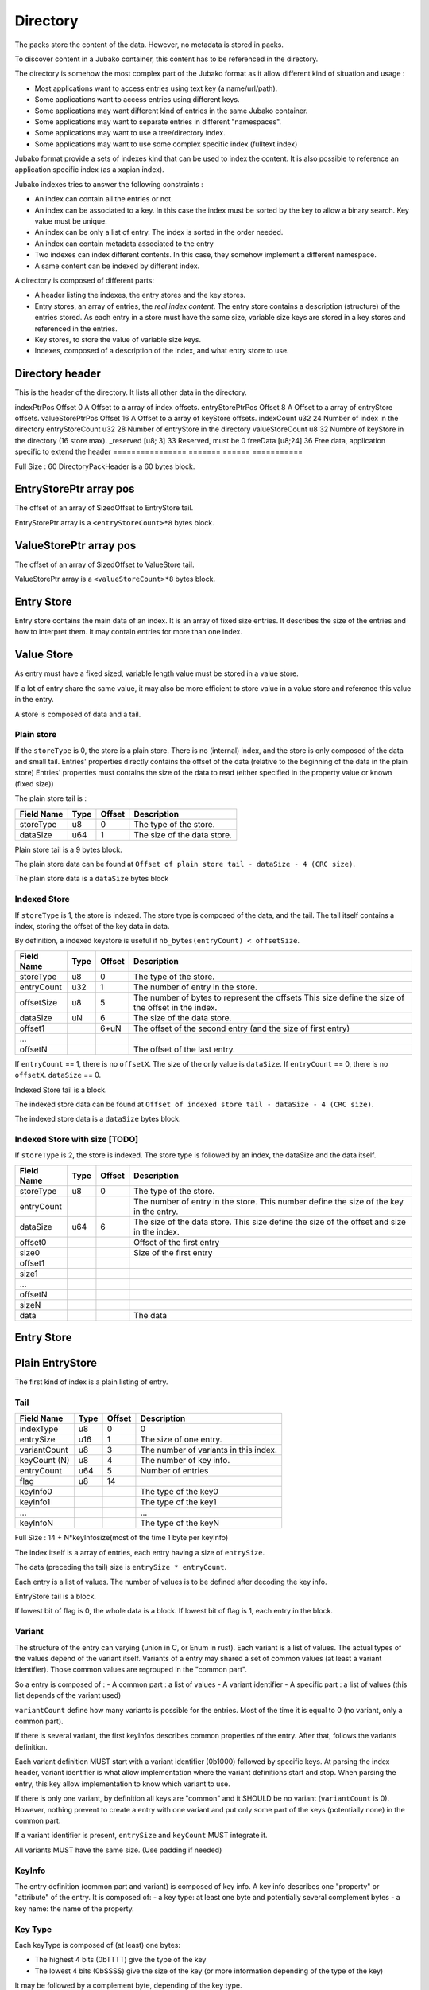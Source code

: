 =========
Directory
=========

The packs store the content of the data. However, no metadata is stored in packs.

To discover content in a Jubako container, this content has to be referenced in the directory.

The directory is somehow the most complex part of the Jubako format as it allow different
kind of situation and usage :

- Most applications want to access entries using text key (a name/url/path).
- Some applications want to access entries using different keys.
- Some applications may want different kind of entries in the same Jubako container.
- Some applications may want to separate entries in different "namespaces".
- Some applications may want to use a tree/directory index.
- Some applications may want to use some complex specific index (fulltext index)

Jubako format provide a sets of indexes kind that can be used to index the content.
It is also possible to reference an application specific index (as a xapian index).

Jubako indexes tries to answer the following constraints :

- An index can contain all the entries or not.
- An index can be associated to a key.
  In this case the index must be sorted by the key to allow a binary search.
  Key value must be unique.
- An index can be only a list of entry. The index is sorted in the order needed.
- An index can contain metadata associated to the entry
- Two indexes can index different contents. In this case, they somehow implement a
  different namespace.
- A same content can be indexed by different index.

A directory is composed of different parts:

- A header listing the indexes, the entry stores and the key stores.
- Entry stores, an array of entries, the `real index content`.
  The entry store contains a description (structure) of the entries stored.
  As each entry in a store must have the same size, variable size keys are stored in
  a key stores and referenced in the entries.
- Key stores, to store the value of variable size keys.
- Indexes, composed of a description of the index, and what entry store to use.


Directory header
================

This is the header of the directory.
It lists all other data in the directory.

================ ========== ====== ===========
Field Name       Type       Offset Description
================ ======= ====== ===========
indexPtrPos      Offset  0      A Offset to a array of index offsets.
entryStorePtrPos Offset  8      A Offset to a array of entryStore offsets.
valueStorePtrPos Offset  16     A Offset to a array of keyStore offsets.
indexCount       u32     24     Number of index in the directory
entryStoreCount  u32     28     Number of entryStore in the directory
valueStoreCount  u8      32     Numbre of keyStore in the directory (16 store max).
_reserved        [u8; 3] 33     Reserved, must be 0
freeData         [u8;24] 36     Free data, application specific to extend the header
================ ======= ====== ===========

Full Size : 60
DirectoryPackHeader is a 60 bytes block.

EntryStorePtr array pos
=======================

The offset of an array of SizedOffset to EntryStore tail.

EntryStorePtr array is a ``<entryStoreCount>*8`` bytes block.

ValueStorePtr array pos
=======================

The offset of an array of SizedOffset to ValueStore tail.

ValueStorePtr array is a ``<valueStoreCount>*8`` bytes block.

Entry Store
===========

Entry store contains the main data of an index.
It is an array of fixed size entries.
It describes the size of the entries and how to interpret them.
It may contain entries for more than one index.

Value Store
===========

As entry must have a fixed sized, variable length value must be stored in a
value store.

If a lot of entry share the same value, it may also be more efficient to
store value in a value store and reference this value in the entry.

A store is composed of data and a tail.

Plain store
-----------

If the ``storeType`` is 0, the store is a plain store.
There is no (internal) index, and the store is only composed of the data and small tail.
Entries' properties directly contains the offset of the data (relative to the beginning of the data in the plain store)
Entries' properties must contains the size of the data to read (either specified
in the property value or known (fixed size))

The plain store tail is :

============== ================== ====== ===========
Field Name     Type               Offset Description
============== ================== ====== ===========
storeType      u8                 0      The type of the store.
dataSize       u64                1      The size of the data store.
============== ================== ====== ===========

Plain store tail is a 9 bytes block.

The plain store data can be found at ``Offset of plain store tail - dataSize - 4 (CRC size)``.

The plain store data is a ``dataSize`` bytes block

Indexed Store
-------------

If ``storeType`` is 1, the store is indexed.
The store type is composed of the data, and the tail.
The tail itself contains a index, storing the offset of the key data in data.

By definition, a indexed keystore is useful if ``nb_bytes(entryCount) < offsetSize``.


============== ================== ====== ===========
Field Name     Type               Offset Description
============== ================== ====== ===========
storeType      u8                 0      The type of the store.
entryCount     u32                1      The number of entry in the store.
offsetSize     u8                 5      The number of bytes to represent the offsets
                                         This size define the size of the offset in the
                                         index.
dataSize       uN                 6      The size of the data store.
offset1                           6+uN   The offset of the second entry
                                         (and the size of first entry)
...
offsetN                                  The offset of the last entry.
============== ================== ====== ===========

If ``entryCount`` == 1, there is no ``offsetX``. The size of the only value is ``dataSize``.
If ``entryCount`` == 0, there is no ``offsetX``. ``dataSize`` == 0.

Indexed Store tail is a block.

The indexed store data can be found at ``Offset of indexed store tail - dataSize - 4 (CRC size)``.

The indexed store data is a ``dataSize`` bytes block.



Indexed Store with size [TODO]
------------------------------

If ``storeType`` is 2, the store is indexed.
The store type is followed by an index, the dataSize and the data itself.

============== ================== ====== ===========
Field Name     Type               Offset Description
============== ================== ====== ===========
storeType      u8                 0      The type of the store.
entryCount                               The number of entry in the store.
                                         This number define the size of the key in the
                                         entry.
dataSize       u64                6      The size of the data store.
                                         This size define the size of the offset
                                         and size in the index.
offset0                                  Offset of the first entry
size0                                    Size of the first entry
offset1
size1
...
offsetN
sizeN
data                                     The data
============== ================== ====== ===========


Entry Store
===========

Plain EntryStore
================

The first kind of index is a plain listing of entry.

Tail
----

============= ================== ================= =============
Field Name    Type               Offset            Description
============= ================== ================= =============
indexType     u8                 0                 0
entrySize     u16                1                 The size of one entry.
variantCount  u8                 3                 The number of variants in this index.
keyCount (N)  u8                 4                 The number of key info.
entryCount    u64                5                 Number of entries
flag          u8                 14
keyInfo0                                           The type of the key0
keyInfo1                                           The type of the key1
...                                                ...
keyInfoN                                           The type of the keyN
============= ================== ================= =============


Full Size : 14 + N*keyInfosize(most of the time 1 byte per keyInfo)

The index itself is a array of entries, each entry having a size of
``entrySize``.

The data (preceding the tail) size is ``entrySize * entryCount``.

Each entry is a list of values. The number of values is to be defined after decoding
the key info.

EntryStore tail is a block.

If lowest bit of flag is 0, the whole data is a block.
If lowest bit of flag is 1, each entry in the block.


Variant
-------

The structure of the entry can varying (union in C, or Enum in rust).
Each variant is a list of values. The actual types of the values depend of the variant itself.
Variants of a entry may shared a set of common values (at least a variant identifier).
Those common values are regrouped in the "common part".

So a entry is composed of :
- A common part : a list of values
- A variant identifier
- A specific part : a list of values (this list depends of the variant used)

``variantCount`` define how many variants is possible for the entries.
Most of the time it is equal to 0 (no variant, only a common part).

If there is several variant, the first keyInfos describes common properties of the entry.
After that, follows the variants definition.

Each variant definition MUST start with a variant identifier (0b1000) followed by specific keys.
At parsing the index header, variant identifier is what allow implementation where the variant definitions start and stop.
When parsing the entry, this key allow implementation to know which variant to use.

If there is only one variant, by definition all keys are "common" and it SHOULD be no variant (``variantCount`` is 0).
However, nothing prevent to create a entry with one variant and put only some part of the keys (potentially none) in the common part.

If a variant identifier is present, ``entrySize`` and ``keyCount`` MUST integrate it.

All variants MUST have the same size. (Use padding if needed)

KeyInfo
-------

The entry definition (common part and variant) is composed of key info.
A key info describes one "property" or "attribute" of the entry.
It is composed of:
- a key type: at least one byte and potentially several complement bytes
- a key name: the name of the property.

Key Type
--------

Each keyType is composed of (at least) one bytes:

- The highest 4 bits (0bTTTT) give the type of the key
- The lowest 4 bits (0bSSSS) give the size of the key (or more information depending of the type of the key)

It may be followed by a complement byte, depending of the key type.

If 0bTTTT is :

- 0b0000 : Padding
- 0b0001 : ContentAddress
- 0b0010 : Unsigned Integer
- 0b0011 : Signed Integer
- 0b0100 : ...
- 0b0101 : Char[]
- 0b0110 : ..
- 0b0111 : ..

- 0b1000 : VariantId
- 0b1001 : ..
- 0b1010 : Deported Unsigned Integer
- 0b1011 : Deported Signed Integer
- 0b1100 : ..
- 0b1101 : ..
- 0b1110 : ..
- 0b1111 : ..

Variant identifier
..................

``0bSSSS`` must be 0.
Key size is always 1.
The variant identifier in the entry is a u8.

Padding
.......

Padding are ignored. Implementation must not provide a way to access the data there.
However, the padding size is taken into account to deduce the offset of other keys.

Padding may be used to combine different index using the same data (as union or
specialized index).

The size of a padding is ``0bSSSS + 1``.

Content Address
...............

``contentAddress`` is used to point to a specific blob.

A ``contentAddress`` is composed of two parts :
- The first bytes (1 or 2) are the ``pack_id`` (The pack in which find the content)
- The last bytes (1, 2, 3 or 4. Equal to ``0b00SS+1``) are the ``content_id`` (The identifier of the content in the pack)

``0bDPCC`` describes the size of the pack_id:
- ``P + 1`` is the size of the pack_id.
- ``CC + 1`` is the size of the ``content_id``

If ``D`` is 1, the key info is followed by ``P+1`` bytes wich are the value of the pack_id.
The entry doesn't contain the pack_id and reader must use the default value as value for the property.


Unsigned and Signed Integer
...........................

Integer may be signed or not.
The keyInfo is ``0bDSSS``.
- ``SSS + 1`` is the size of the integer.
- ``D`` tell is a default value is provided.

If ``D`` is 1, the key info is followed by ``SSS + 1`` bytes which are the value of the integer.
The entry doesn't contain the integer and reader must use the default value as value for the property.

Implementation are free to provide api returning integer using standard size highest
than what is stored.
(They can all the time return a u64 or s64. Or they can return a u32 if a u24 is stored).

If the integer is deported ``0b1010``, two complement bytes follow:

- ``0b00000KKK + 1`` is the size of the key_id in the value store.
- ``0xXX`` the id of the value store.

The value is stored in a value store using a ``0b0SSS + 1`` size.

If ``D`` is 1, the key is followed by ``KKK + 1`` bytes which are the value of the key_id.


Char[]
......

Byte array can be stored (embedded) in the entry or deported in another store.
As entries in an index must always have the same size, an embedded array must always be the same size.
If the key needs variable array size, the array must be deported.

The keyInfo is ``0bDSSS``.
- ``SSS``  defined the size of the integer in the entry to indicate store the actual size of the char[].
- ``D`` tell is a default value is provided.

The actual data of the byte array can be stored in two way:

- Directly in the entry in a fixed_array. By definition, as entry must have a fixed size,
  this fixed_array is always the same size in all entries.
  If the data is smaller than the fixed_array, the fixed_array is filled with 0.
  If the data is bigger than the fixed_array, the left over part must be put in a variable_array.
- In a variable_array. The variable array is stored in a ValueStore.
  The entry store a pointer (a key/id) to the value in the ValueStore.

A complement byte (``0bKKKZZZZZ``) follows the key info to describe how the data is stored:

- ``KKK`` is the size of the key_id to the variable_array. If ``KKK`` == ``000``, no variable_array is used.
- ``ZZZZZ`` is the size of the fixed_array.

If we use a variable_array (``KKK`` != ``000``), another complement byte follow giving the index of the key store to use.

The data in the entry is composed:

- ``SSS`` bytes telling the size of the char[].
- ``ZZZZZ`` bytes being the first part of the data. May be padded with 0 if size of char[] < ``ZZZZZ``.
- ``KKK`` byte being the key_id of the variable array (if ``KKK`` != ``000``)

If ``D`` is 1, the key info is followed by ``SSS + ZZZZZ + KKK`` bytes which are the value of the char[] as
describe above.
The entry doesn't contain the char[] and reader must use the default value as value for the property.

Unsized char[]

``SSS`` can be zero ``000``. In this case the char[] is unsized. It make sens only in case of :

- ``KKK`` is zero. In this case, the size of the char[] is always ``ZZZZZ``.
- The used value store is a indexed value store. In this case, the size of the data is computed as
  ``ZZZZZ + value_store_offsets[index+1] - value_store_offsets[index]``.

It is not possible to store data smaller than ``ZZZZZ`` without a explicit size.

Key Name
--------

All key types (except padding) are followed by a key name.
The key name is a UTF-8 PString.

Key name associated to a variant id defines the name of the variant.
Other key names define the name of the property.



Ref EntryStore [TODO]
=====================

Overlay EntryStore [TODO]
=========================


Index
=====

Index is the last part of the directory.
It is a simple header describing the index and where to find the data.


Header
------

============= ================== ================= =============
Field Name    Type               Offset            Description
============= ================== ================= =============
storeId       u32                0                 The entry store where to find the entries.
entryCount    u32                4                 The number of entries in the index.
entryOffset   u32                8                 The offset of the first entry in the entry store.
_reserved     [u8;3]             12                Reserved, must be 0.
indexKey      u8                 15                | The primary key of the index.
                                                   | 0 if no primary key.
                                                   | 1 for the first key.
                                                   | 2 for second ...
FreeData      [u8; 24]           16                Free data
indexName     ``pstring``        40                The name of the index, may be used to
                                                   identify the index
============= ================== ================= =============


==== BASE ====
Full Size : 17 + size of pstring
==== BASE ====

